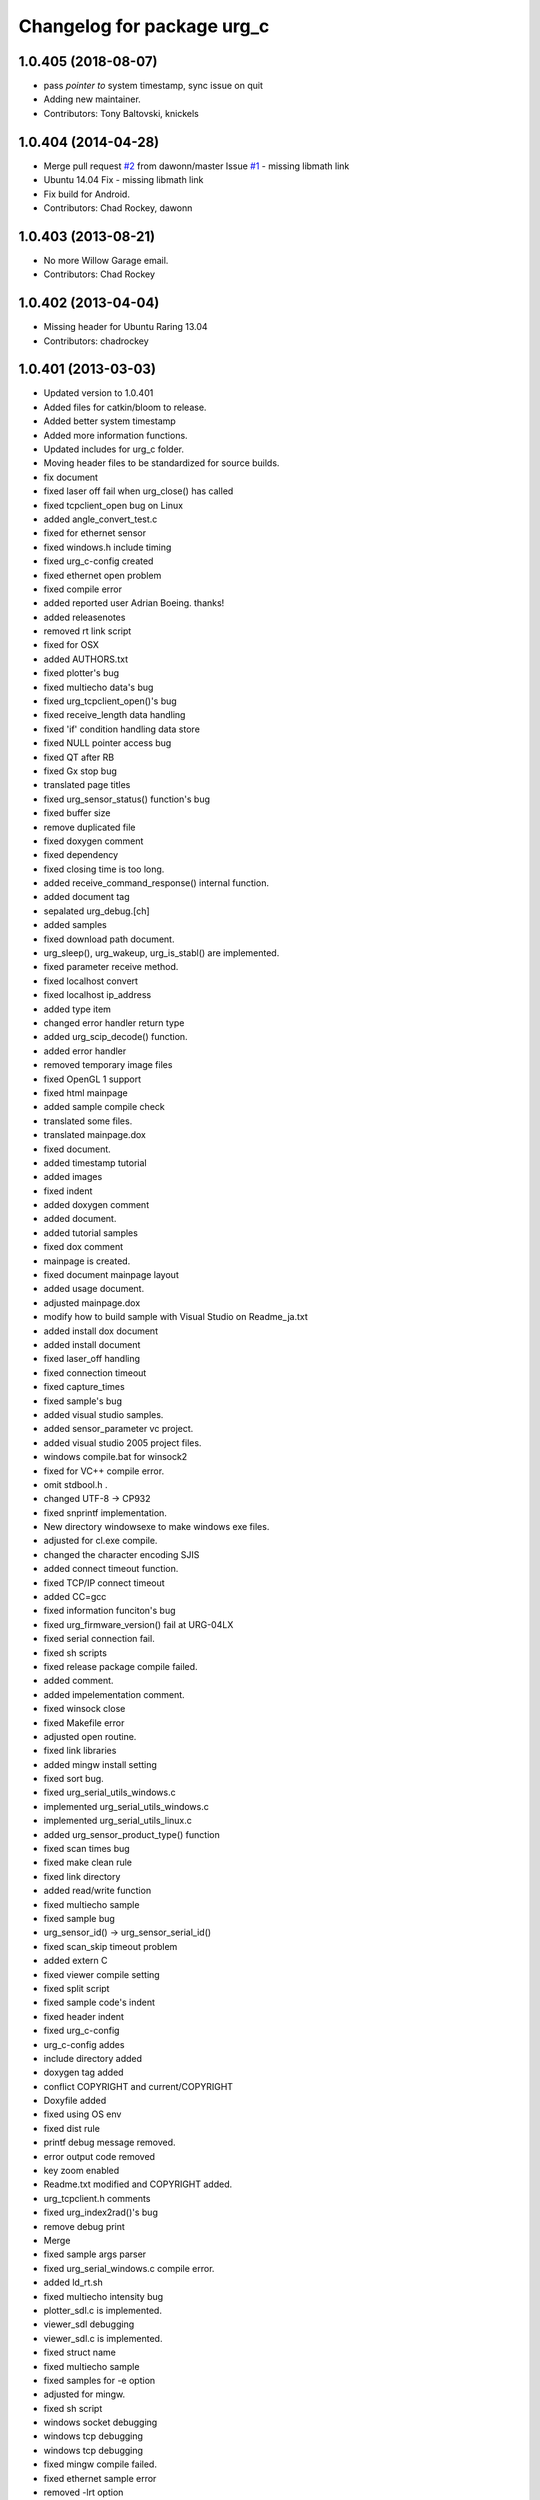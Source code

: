 ^^^^^^^^^^^^^^^^^^^^^^^^^^^
Changelog for package urg_c
^^^^^^^^^^^^^^^^^^^^^^^^^^^

1.0.405 (2018-08-07)
--------------------
* pass *pointer to* system timestamp, sync issue on quit
* Adding new maintainer.
* Contributors: Tony Baltovski, knickels

1.0.404 (2014-04-28)
--------------------
* Merge pull request `#2 <https://github.com/ros-drivers/urg_c/issues/2>`_ from dawonn/master
  Issue `#1 <https://github.com/ros-drivers/urg_c/issues/1>`_ - missing libmath link
* Ubuntu 14.04 Fix - missing libmath link
* Fix build for Android.
* Contributors: Chad Rockey, dawonn

1.0.403 (2013-08-21)
--------------------
* No more Willow Garage email.
* Contributors: Chad Rockey

1.0.402 (2013-04-04)
--------------------
* Missing header for Ubuntu Raring 13.04
* Contributors: chadrockey

1.0.401 (2013-03-03)
--------------------
* Updated version to 1.0.401
* Added files for catkin/bloom to release.
* Added better system timestamp
* Added more information functions.
* Updated includes for urg_c folder.
* Moving header files to be standardized for source builds.
* fix document
* fixed laser off fail when urg_close() has called
* fixed tcpclient_open bug on Linux
* added angle_convert_test.c
* fixed for ethernet sensor
* fixed windows.h include timing
* fixed urg_c-config created
* fixed ethernet open problem
* fixed compile error
* added reported user Adrian Boeing. thanks!
* added releasenotes
* removed rt link script
* fixed for OSX
* added AUTHORS.txt
* fixed plotter's bug
* fixed multiecho data's bug
* fixed urg_tcpclient_open()'s bug
* fixed receive_length data handling
* fixed 'if' condition handling data store
* fixed NULL pointer access bug
* fixed QT after RB
* fixed Gx stop bug
* translated page titles
* fixed urg_sensor_status() function's bug
* fixed buffer size
* remove duplicated file
* fixed doxygen comment
* fixed dependency
* fixed closing time is too long.
* added receive_command_response() internal function.
* added document tag
* sepalated urg_debug.[ch]
* added samples
* fixed download path document.
* urg_sleep(), urg_wakeup, urg_is_stabl() are implemented.
* fixed parameter receive method.
* fixed localhost convert
* fixed localhost ip_address
* added type item
* changed error handler return type
* added urg_scip_decode() function.
* added error handler
* removed temporary image files
* fixed OpenGL 1 support
* fixed html mainpage
* added sample compile check
* translated some files.
* translated mainpage.dox
* fixed document.
* added timestamp tutorial
* added images
* fixed indent
* added doxygen comment
* added document.
* added tutorial samples
* fixed dox comment
* mainpage is created.
* fixed document mainpage layout
* added usage document.
* adjusted mainpage.dox
* modify how to build sample with Visual Studio on Readme_ja.txt
* added install dox document
* added install document
* fixed laser_off handling
* fixed connection timeout
* fixed capture_times
* fixed sample's bug
* added visual studio samples.
* added sensor_parameter vc project.
* added visual studio 2005 project files.
* windows compile.bat for winsock2
* fixed for VC++ compile error.
* omit stdbool.h .
* changed UTF-8 -> CP932
* fixed snprintf implementation.
* New directory windowsexe to make windows exe files.
* adjusted for cl.exe compile.
* changed the character encoding SJIS
* added connect timeout function.
* fixed TCP/IP connect timeout
* added CC=gcc
* fixed information funciton's bug
* fixed urg_firmware_version() fail at URG-04LX
* fixed serial connection fail.
* fixed sh scripts
* fixed release package compile failed.
* added comment.
* added impelementation comment.
* fixed winsock close
* fixed Makefile error
* adjusted open routine.
* fixed link libraries
* added mingw install setting
* fixed sort bug.
* fixed urg_serial_utils_windows.c
* implemented urg_serial_utils_windows.c
* implemented urg_serial_utils_linux.c
* added urg_sensor_product_type() function
* fixed scan times bug
* fixed make clean rule
* fixed link directory
* added read/write function
* fixed multiecho sample
* fixed sample bug
* urg_sensor_id() -> urg_sensor_serial_id()
* fixed scan_skip timeout problem
* added extern C
* fixed viewer compile setting
* fixed split script
* fixed sample code's indent
* fixed header indent
* fixed urg_c-config
* urg_c-config addes
* include directory added
* doxygen tag added
* conflict COPYRIGHT and current/COPYRIGHT
* Doxyfile added
* fixed using OS env
* fixed dist rule
* printf debug message removed.
* error output code removed
* key zoom enabled
* Readme.txt modified and COPYRIGHT added.
* urg_tcpclient.h comments
* fixed urg_index2rad()'s bug
* remove debug print
* Merge
* fixed sample args parser
* fixed urg_serial_windows.c compile error.
* added ld_rt.sh
* fixed multiecho intensity bug
* plotter_sdl.c is implemented.
* viewer_sdl debugging
* viewer_sdl.c is implemented.
* fixed struct name
* fixed multiecho sample
* fixed samples for -e option
* adjusted for mingw.
* fixed sh script
* windows socket debugging
* windows tcp debugging
* windows tcp debugging
* fixed mingw compile failed.
* fixed ethernet sample error
* removed -lrt option
* fixed for mingw
* 'urg_tcpclient.c urg_tcpclient.h modified and fixed.'
* urg_tcpclient.c (tcpclient_readline() modified)
* directories reaaranged.
* Readme.txt modified.
* tcpclient debugging.
* urg_tcpclient.c was compiled by mingw gcc.
* Merge
* Merge
* to commit.
* removing urg_ethernet.* files
* tcpclient module for linux.
* added wait enter code
* fixed sample output
* fixed urg_time_stamp()'s bug
* removed implemented todo task comment
* urg_sensor.c:change_sensor_baudrate() is implemented.
* added ethernet option
* fixed sample output
* fixed length data receive misstake
* fixed errno misstake.
* fixed gcc warning
* added device selection ifdef
* Merge
* Merge
* addes multiecho intensity sample
* fixed error handling
* Merge
* Merge
* fixed MD stop
* fixed MD handling
* fixed MD command handling
* multiecho_intensity のテストを追加
* HD command acceptable.
* fixed multiecho parser
* new directory configuration.
* New directory configuration.
* removed debug message
* Merge
* added files using win32
* multiecho function is implemented.
* applied scip_checksum()
* get_distance*() functions were implemented.
* urg_utils.c is implemented.
* RB command is implemented.
* get_distance.c is implemented.
* removed debug code
* added static receive_data_line() function
* fixed infinity loop error
* added parameter test program for URG-04LX
* removed debug message
* fixed indent
* sensor_parameter.cpp is implemented.
* urg_sensor_id() is implemented.
* added debug comment
* added debug comment
* added URG_NOT_DETECT_BAUDRATE_ERROR
* renamed variable
* fixed doxygen comment
* added urg_t variables
* fixed indent
* removed urg_ethernet_t.h
* urg_communication.c is implemented.
* urg_detect_os.h is implemented.
* added urg_detect_os.h
* added windows serial implementetion.
* added serial_test.c
* urg_serial_linux.c is implemented.
* removed urg/Makefile
* changed test function api
* added test case
* adjusted urg directory removed.
* remove urg directory
* add test directory
* add urg_*_t.h
* fixed character-code
* Merge urg_connection
* Merge urg_connection
* Checksum function is implemented
* fixed compile error
* changed connection -> communication
* renamed
* fixed doxygen tag
* added urg_reboot()
* removed urg_connection_utils.h
* added doxygen comment
* added urg_connection.c functions
* implemented some functions.
* add internal functions
* renamed
* added urg_connection.h
* added image
* fix mainpage.dox link
* added urg/sample/get_multiecho_intensity.c
* added doxygen image tag
* fixed urg c API
* changed timestamp -> time_stamp
* added doxygen comment
* added doxygen comment
* added doxygen comment
* adjusted c/urg/*.c files API
* changed C API
* adjusted URG API
* ライブラリの実装方法を追記
* added library API
* added sample programs
* added package files
* added dox files
* add urg manual written in Japanese
* add package files
* Contributors: K. Kimoto, Kunihiro Yasuda, Satofumi KAMIMURA, chadrockey, hokuyo2@free53.hokuyo-aut.co.jp, hokuyo@free53.hokuyo-aut.co.jp, k-yasuda@1433-yasuda3, katsumik, satofumi
